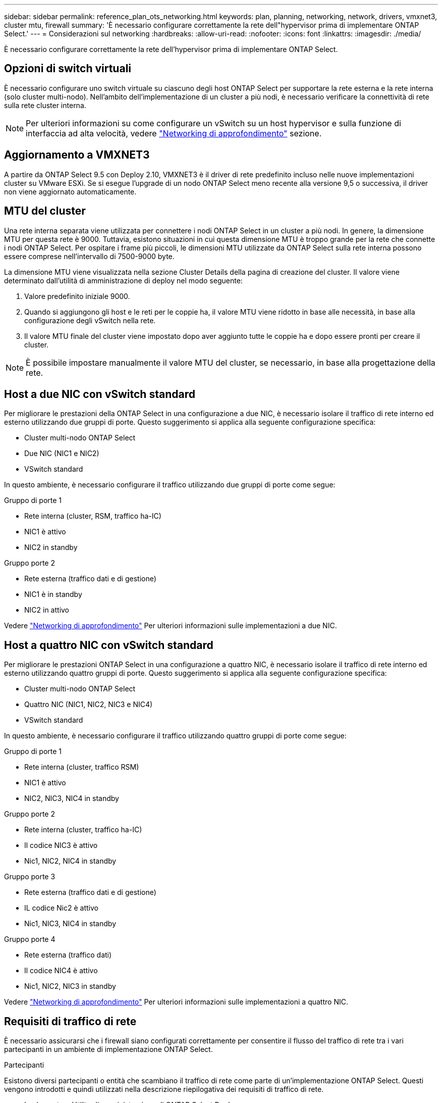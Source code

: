 ---
sidebar: sidebar 
permalink: reference_plan_ots_networking.html 
keywords: plan, planning, networking, network, drivers, vmxnet3, cluster mtu, firewall 
summary: 'È necessario configurare correttamente la rete dell"hypervisor prima di implementare ONTAP Select.' 
---
= Considerazioni sul networking
:hardbreaks:
:allow-uri-read: 
:nofooter: 
:icons: font
:linkattrs: 
:imagesdir: ./media/


[role="lead"]
È necessario configurare correttamente la rete dell'hypervisor prima di implementare ONTAP Select.



== Opzioni di switch virtuali

È necessario configurare uno switch virtuale su ciascuno degli host ONTAP Select per supportare la rete esterna e la rete interna (solo cluster multi-nodo). Nell'ambito dell'implementazione di un cluster a più nodi, è necessario verificare la connettività di rete sulla rete cluster interna.


NOTE: Per ulteriori informazioni su come configurare un vSwitch su un host hypervisor e sulla funzione di interfaccia ad alta velocità, vedere link:concept_nw_concepts_chars.html["Networking di approfondimento"] sezione.



== Aggiornamento a VMXNET3

A partire da ONTAP Select 9.5 con Deploy 2.10, VMXNET3 è il driver di rete predefinito incluso nelle nuove implementazioni cluster su VMware ESXi. Se si esegue l'upgrade di un nodo ONTAP Select meno recente alla versione 9,5 o successiva, il driver non viene aggiornato automaticamente.



== MTU del cluster

Una rete interna separata viene utilizzata per connettere i nodi ONTAP Select in un cluster a più nodi. In genere, la dimensione MTU per questa rete è 9000. Tuttavia, esistono situazioni in cui questa dimensione MTU è troppo grande per la rete che connette i nodi ONTAP Select. Per ospitare i frame più piccoli, le dimensioni MTU utilizzate da ONTAP Select sulla rete interna possono essere comprese nell'intervallo di 7500-9000 byte.

La dimensione MTU viene visualizzata nella sezione Cluster Details della pagina di creazione del cluster. Il valore viene determinato dall'utilità di amministrazione di deploy nel modo seguente:

. Valore predefinito iniziale 9000.
. Quando si aggiungono gli host e le reti per le coppie ha, il valore MTU viene ridotto in base alle necessità, in base alla configurazione degli vSwitch nella rete.
. Il valore MTU finale del cluster viene impostato dopo aver aggiunto tutte le coppie ha e dopo essere pronti per creare il cluster.



NOTE: È possibile impostare manualmente il valore MTU del cluster, se necessario, in base alla progettazione della rete.



== Host a due NIC con vSwitch standard

Per migliorare le prestazioni della ONTAP Select in una configurazione a due NIC, è necessario isolare il traffico di rete interno ed esterno utilizzando due gruppi di porte. Questo suggerimento si applica alla seguente configurazione specifica:

* Cluster multi-nodo ONTAP Select
* Due NIC (NIC1 e NIC2)
* VSwitch standard


In questo ambiente, è necessario configurare il traffico utilizzando due gruppi di porte come segue:

.Gruppo di porte 1
* Rete interna (cluster, RSM, traffico ha-IC)
* NIC1 è attivo
* NIC2 in standby


.Gruppo porte 2
* Rete esterna (traffico dati e di gestione)
* NIC1 è in standby
* NIC2 in attivo


Vedere link:concept_nw_concepts_chars.html["Networking di approfondimento"] Per ulteriori informazioni sulle implementazioni a due NIC.



== Host a quattro NIC con vSwitch standard

Per migliorare le prestazioni ONTAP Select in una configurazione a quattro NIC, è necessario isolare il traffico di rete interno ed esterno utilizzando quattro gruppi di porte. Questo suggerimento si applica alla seguente configurazione specifica:

* Cluster multi-nodo ONTAP Select
* Quattro NIC (NIC1, NIC2, NIC3 e NIC4)
* VSwitch standard


In questo ambiente, è necessario configurare il traffico utilizzando quattro gruppi di porte come segue:

.Gruppo di porte 1
* Rete interna (cluster, traffico RSM)
* NIC1 è attivo
* NIC2, NIC3, NIC4 in standby


.Gruppo porte 2
* Rete interna (cluster, traffico ha-IC)
* Il codice NIC3 è attivo
* Nic1, NIC2, NIC4 in standby


.Gruppo porte 3
* Rete esterna (traffico dati e di gestione)
* IL codice Nic2 è attivo
* Nic1, NIC3, NIC4 in standby


.Gruppo porte 4
* Rete esterna (traffico dati)
* Il codice NIC4 è attivo
* Nic1, NIC2, NIC3 in standby


Vedere link:concept_nw_concepts_chars.html["Networking di approfondimento"] Per ulteriori informazioni sulle implementazioni a quattro NIC.



== Requisiti di traffico di rete

È necessario assicurarsi che i firewall siano configurati correttamente per consentire il flusso del traffico di rete tra i vari partecipanti in un ambiente di implementazione ONTAP Select.

.Partecipanti
Esistono diversi partecipanti o entità che scambiano il traffico di rete come parte di un'implementazione ONTAP Select. Questi vengono introdotti e quindi utilizzati nella descrizione riepilogativa dei requisiti di traffico di rete.

* Implementare
Utility di amministrazione di ONTAP Select Deploy
* VSphere/ESXi
Un server vSphere o un host ESXi, a seconda del modo in cui l'host viene gestito nella distribuzione del cluster
* Server hypervisor
Host hypervisor ESXi
* Nodo OTS
Un nodo ONTAP Select
* Quadro strumenti OTS
Un cluster ONTAP Select
* Admin WS. (WS amministratore
Workstation di amministrazione locale


.Riepilogo dei requisiti di traffico di rete
La seguente tabella descrive i requisiti di traffico di rete per un'implementazione ONTAP Select.

[cols="20,45,35"]
|===
| Protocollo/porta | Direzione | Descrizione 


| TLS (443) | Implementazione su server vCenter (gestito) o ESXi (non gestito) | API VMware VIX 


| 902 | Implementazione su server vCenter (gestito) o ESXi (non gestito) | API VMware VIX 


| ICMP | Implementazione sul server hypervisor | Ping 


| ICMP | Implementare su ciascun nodo OTS | Ping 


| SSH (22) | WS di amministrazione per ciascun nodo OTS | Amministrazione 


| TLS (443) | Implementazione su nodi e cluster OTS | Accedere a ONTAP 


| TLS (443) | Ciascun nodo OTS da implementare | Implementazione dell'accesso 


| ISCSI (3260) | Ciascun nodo OTS da implementare | Disco mediatore/mailbox 
|===